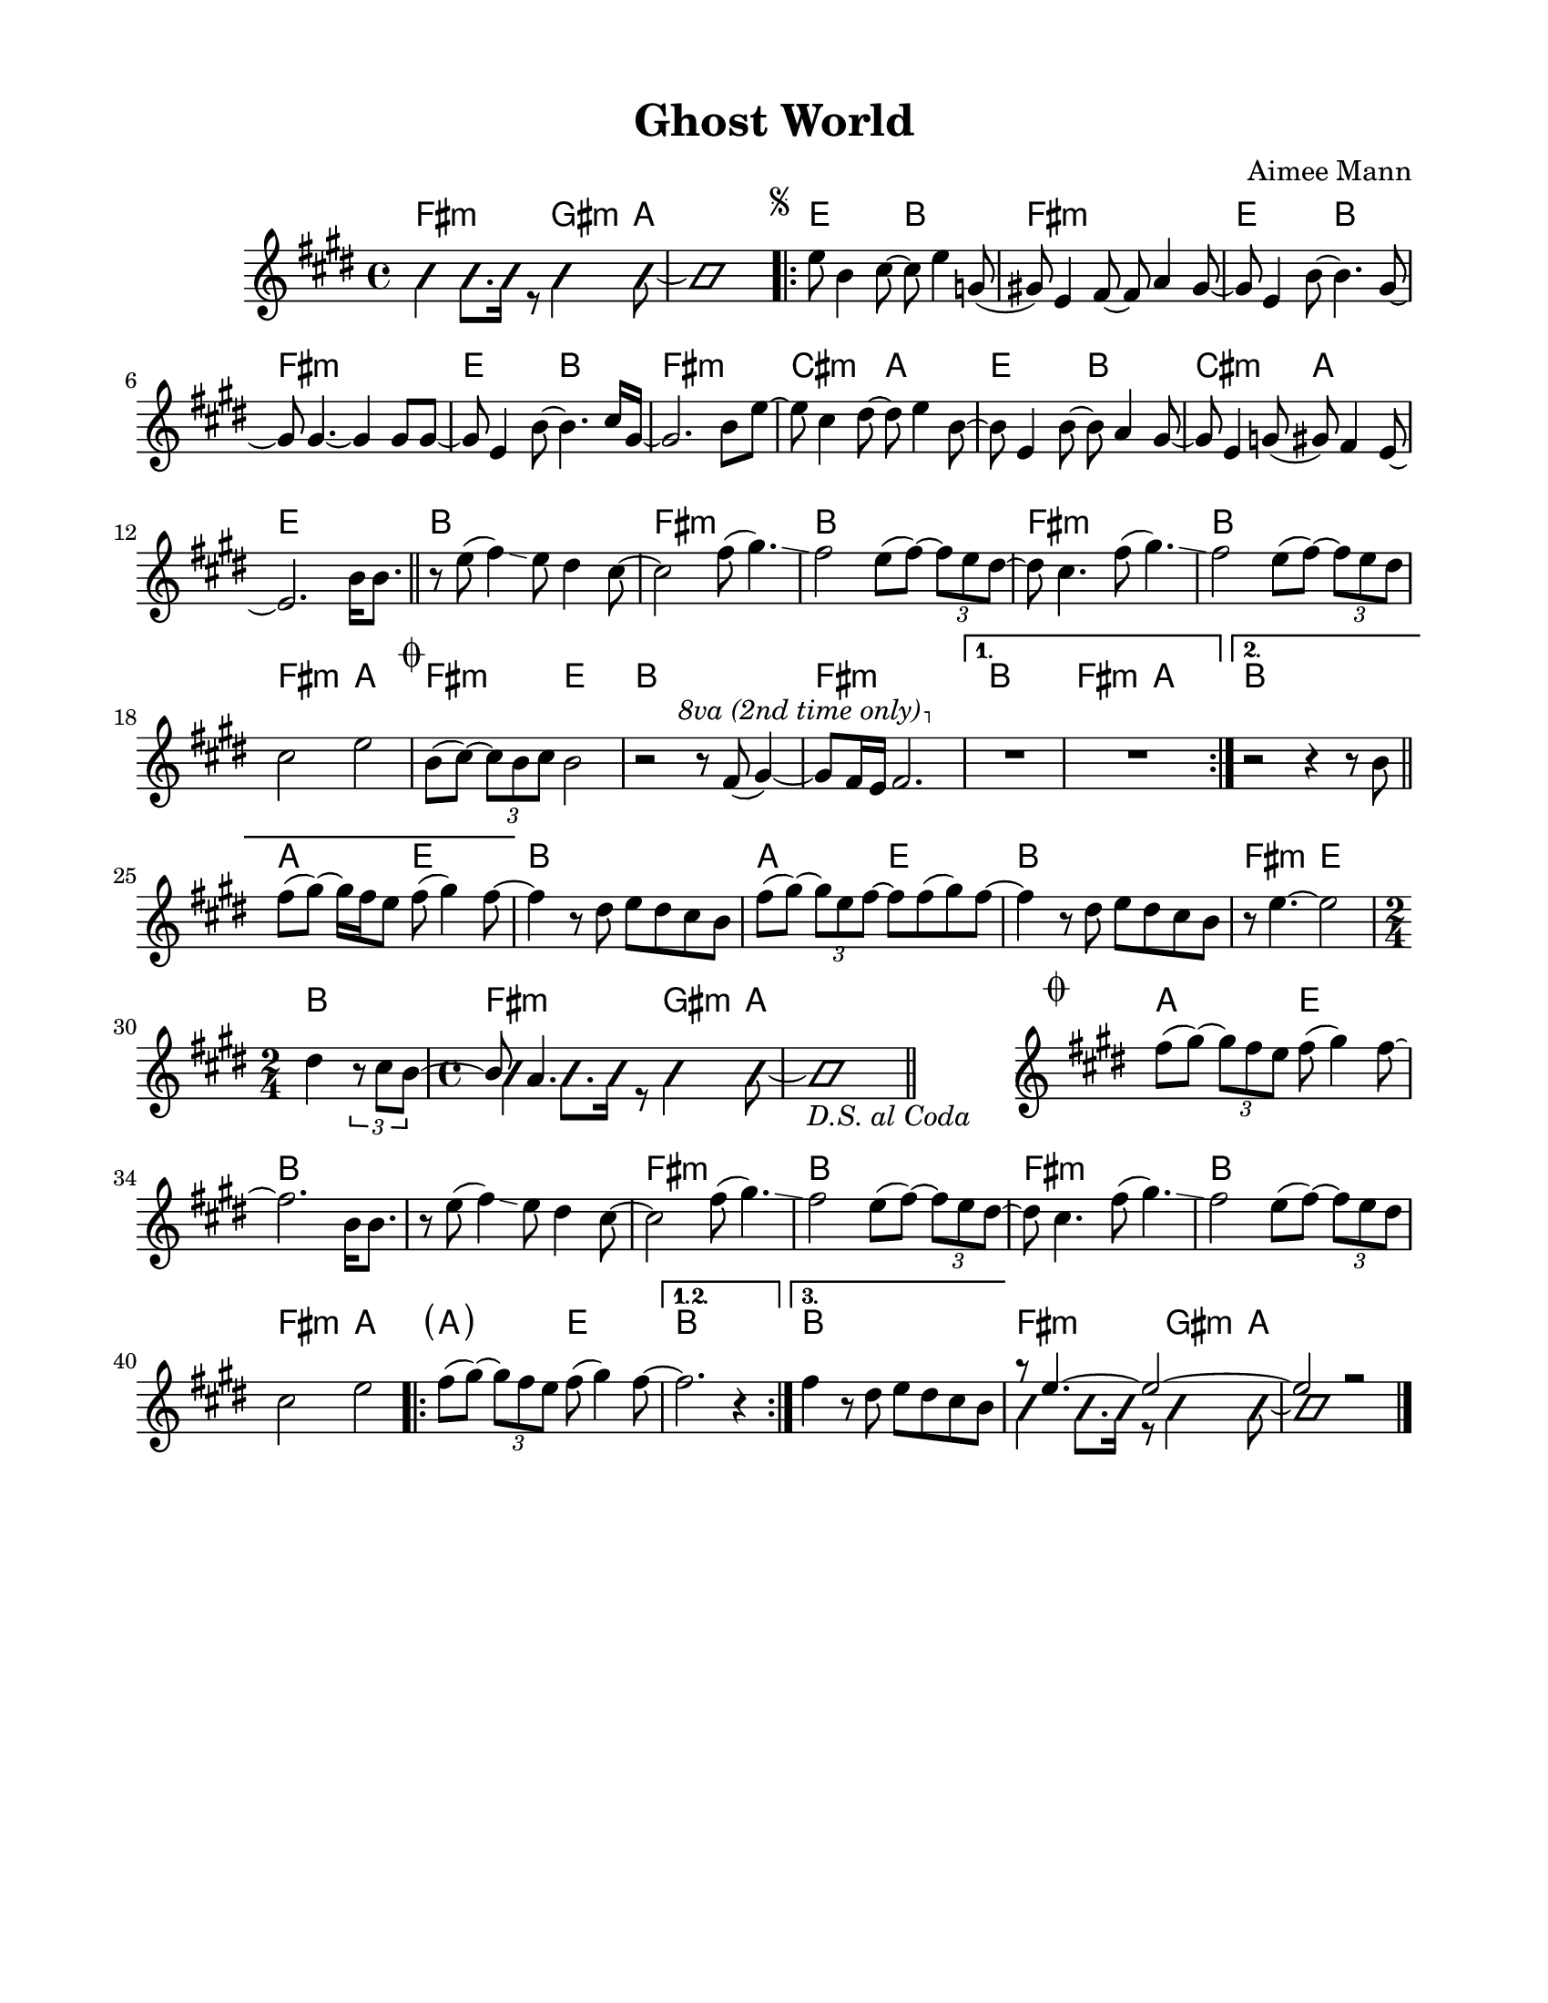 \version "2.23.8"
\language "english"
\pointAndClickOff

\paper {
  #(set-paper-size "letter")
  left-margin = 0.75\in
  right-margin = 0.75\in
  top-margin = 0.5\in
  bottom-margin = 0.5\in
}

\header {
  tagline = ##f
  title = "Ghost World"
  composer = "Aimee Mann"
}

changesIntro = \chordmode {
  fs2:m s8 gs4:m a8 | s1 |
}

changesVerse = \chordmode {
  \repeat unfold 3 { e2 b | fs1:m | }
  cs2:m a | e b | cs:m a | e1 |
}

changesChorus = \chordmode {
  \repeat unfold 2 { b1 | fs:m | }
  b | fs2:m a | fs:m e | b1 |
  fs:m |
}

changesChorusFirstEnding = \chordmode {
  fs2:m a |
}

changesBridge = \chordmode {
  \repeat unfold 2 { a2 e | b1 | }
  fs2:m e |
  \time 2/4
  b2 |
  \time 4/4
  \changesIntro
}

changesCoda = \chordmode {
  \cadenzaOn
  \stopStaff
  s1
  \startStaff
  \cadenzaOff
  a2 e | b1 |
  s1 | fs:m |
  b1 | fs:m |
  b | fs2:m a
  \repeat volta 3 {
    \parenthesize a2 e |
    \alternative {
      \volta 1,2 { b1 | }
      \volta 3 { b1 | }
    }
  }
  \changesIntro
}

changes = \chords {
  \changesIntro
  \repeat volta 2 {
    \changesVerse
    \bar "||"
    \changesChorus
    \alternative {
      \volta 1 {
        b1 |
        \changesChorusFirstEnding
      } \volta 2 {
        b1 |
      }
    }
  }
  \changesBridge
  \bar "||"
  \changesCoda
}

melodyIntro = \new Voice \with {
  \consists "Pitch_squash_engraver"
} {
  \voiceTwo
  \improvisationOn
  fs4 fs8. fs16 r8 gs4 a8~ |
  a1 |
}

melodyVerse = \relative c'' {
  \segnoMark \default
  e8 b4 cs8~ cs e4 g,8( |
  gs!) e4 fs8~ fs a4 gs8~ |
  gs e4 b'8~ b4. gs8~ |
  gs gs4.~ gs4 gs8 gs~ |

  gs e4 b'8~ b4. cs16 gs~ |
  gs2. b8 e~ |
  e cs4 ds8~ ds e4 b8~ |
  b e,4 b'8~ b a4 gs8~ |

  gs e4 g8( gs) fs4 e8~ |
  e2.
}

melodyChorusFirst = \relative c'' {
  b16 b8. |

  r8 e( fs4) \glissando e8 ds4 cs8~ |
  cs2 fs8( gs4.) \glissando |
  fs2 e8( fs)~ \tuplet 3/2 { fs8 e ds~ } |
  ds cs4. fs8( gs4.) \glissando |

  fs2 e8( fs)~ \tuplet 3/2 { fs8 e ds } |
  cs2 e |
}

melodyChorusSecond = \relative c'' {
  \codaMark \default
  b8( cs)~ \tuplet 3/2 { cs8 b cs } b2 |
  r2 r8
  \override Staff.OttavaBracket.font-series = #'medium
  \set Staff.ottavation = #"8va (2nd time only)"
  \ottava #1
  fs'( gs4)~ |

  gs8 fs16 e fs2. |
  \ottava #0
  \alternative {
    \volta 1 {
      R1 * 2 |
    } \volta 2 {
      r2 r4 r8 b, |
      \bar "||"
      fs'8( gs)~ gs16 fs e8 fs( gs4) fs8~ |
    }
  }
}

melodyBridge = \relative c'' {
  fs4 r8 ds e ds cs b |
  fs'( gs)~ \tuplet 3/2 { gs e fs~ } fs fs( gs) fs8~ |
  fs4 r8 ds e ds cs b |
  r8 e4.~ e2
  <<
    \new Voice {
      ds4 \tuplet 3/2 { r8 cs b~ }
      \time 2/4
      \voiceOne
      b a4.
    }
    \\
    \new Voice \with {
      \consists "Pitch_squash_engraver"
    } {
      \voiceTwo
      \improvisationOn
      s2 |
      \time 4/4
      fs4 fs8. fs16 r8 gs4 a8~ |
      a1_\markup { \italic "D.S. al Coda" } |
    }
  >>
}

melodyCoda = \relative c'' {
  fs8( gs)~ \tuplet 3/2 { gs8 fs e } fs( gs4) fs8~ |
}

melodyChorusFinal = \relative c'' {
  \cadenzaOn
  \stopStaff
  s1
  \bar "#f"
  \startStaff
  \cadenzaOff
  \once \override Staff.KeySignature.break-visibility = #end-of-line-invisible
  \once \override Staff.Clef.break-visibility = #end-of-line-invisible
  \codaMark 1
  \melodyCoda fs2. \melodyChorusFirst |
  \repeat volta 3 {
    \melodyCoda
    \alternative {
      \volta 1,2 { fs2. r4 | }
      \volta 3 { fs4 r8 ds e ds cs b | }
    }
  }
  <<
    \new Voice {
      \voiceOne
      r8 e4.~ e2~ |
      e2 r |
    }
    \\
    \new Voice\with {
      \consists "Pitch_squash_engraver"
    } {
      \voiceTwo
      \improvisationOn
      fs4 fs8. fs16 r8 gs4 a8~ |
      a1 |
    }
  >>
  \bar "|."
}

melody = {
  \melodyIntro
  \repeat volta 2 {
    \melodyVerse
    \melodyChorusFirst
    \melodyChorusSecond
  }
  \melodyBridge
  \melodyChorusFinal
}

\score {
  <<
    \changes
    \new Staff {
      \clef treble
      \key e \major
      \time 4/4
      \melody
    }
  >>
}
